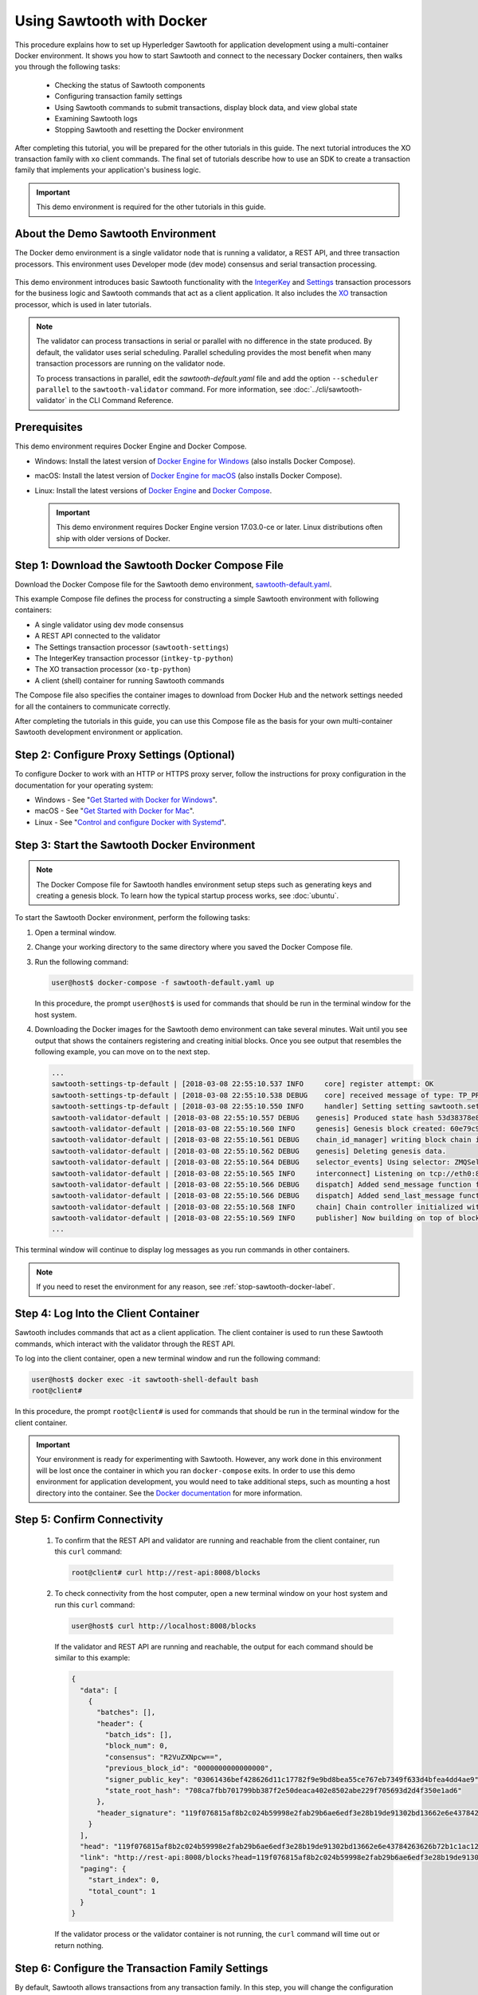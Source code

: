 **************************
Using Sawtooth with Docker
**************************

This procedure explains how to set up Hyperledger Sawtooth for application
development using a multi-container Docker environment. It shows you how to
start Sawtooth and connect to the necessary Docker containers, then walks you
through the following tasks:

 * Checking the status of Sawtooth components
 * Configuring transaction family settings
 * Using Sawtooth commands to submit transactions, display block data, and view
   global state
 * Examining Sawtooth logs
 * Stopping Sawtooth and resetting the Docker environment

After completing this tutorial, you will be prepared for the other tutorials
in this guide. The next tutorial introduces the XO transaction family with
``xo`` client commands. The final set of tutorials describe how to use an SDK to
create a transaction family that implements your application's business logic.

.. important::

   This demo environment is required for the other tutorials in this guide.


About the Demo Sawtooth Environment
===================================

The Docker demo environment is a single validator node that is running a
validator, a REST API, and three transaction processors. This environment uses
Developer mode (dev mode) consensus and serial transaction processing.

.. figure:: ../images/appdev-environment-one-node-3TPs.*
   :width: 100%
   :align: center
   :alt: Demo Sawtooth environment with Docker

This demo environment introduces basic Sawtooth functionality with the
`IntegerKey <../transaction_family_specifications/integerkey_transaction_family>`_
and
`Settings <../transaction_family_specifications/settings_transaction_family>`_
transaction processors for the business logic
and Sawtooth commands that act as a client application. It also includes the
`XO <../transaction_family_specifications/xo_transaction_family>`_
transaction processor, which is used in later tutorials.

.. note::

   The validator can process transactions in serial or parallel with no
   difference in the state produced. By default, the validator uses serial
   scheduling. Parallel scheduling provides the most benefit when many
   transaction processors are running on the validator node.

   To process transactions in parallel, edit the `sawtooth-default.yaml` file
   and add the option ``--scheduler parallel`` to the ``sawtooth-validator``
   command. For more information, see :doc:`../cli/sawtooth-validator` in the
   CLI Command Reference.


Prerequisites
=============

This demo environment requires Docker Engine and Docker Compose.

* Windows: Install the latest version of
  `Docker Engine for Windows <https://docs.docker.com/docker-for-windows/install/>`_
  (also installs Docker Compose).

* macOS: Install the latest version of
  `Docker Engine for macOS <https://docs.docker.com/docker-for-mac/install/>`_
  (also installs Docker Compose).

* Linux: Install the latest versions of
  `Docker Engine <https://docs.docker.com/engine/installation/linux/ubuntu>`_
  and `Docker Compose <https://github.com/docker/compose/releases>`_.

  .. important::

     This demo environment requires Docker Engine version 17.03.0-ce or
     later. Linux distributions often ship with older versions of Docker.


Step 1: Download the Sawtooth Docker Compose File
=================================================

Download the Docker Compose file for the Sawtooth demo environment,
`sawtooth-default.yaml <./sawtooth-default.yaml>`_.

This example Compose file defines the process for constructing a simple
Sawtooth environment with following containers:

* A single validator using dev mode consensus
* A REST API connected to the validator
* The Settings transaction processor (``sawtooth-settings``)
* The IntegerKey transaction processor (``intkey-tp-python``)
* The XO transaction processor (``xo-tp-python``)
* A client (shell) container for running Sawtooth commands

The Compose file also specifies the container images to download from Docker Hub
and the network settings needed for all the containers to communicate correctly.

After completing the tutorials in this guide, you can use this Compose file as
the basis for your own multi-container Sawtooth development environment or
application.


Step 2: Configure Proxy Settings (Optional)
===========================================

To configure Docker to work with an HTTP or HTTPS proxy server, follow the
instructions for proxy configuration in the documentation for your operating
system:

* Windows - See "`Get Started with Docker for Windows
  <https://docs.docker.com/docker-for-windows/#proxies>`_".

* macOS - See "`Get Started with Docker for Mac
  <https://docs.docker.com/docker-for-mac/>`_".

* Linux - See "`Control and configure Docker with Systemd
  <https://docs.docker.com/engine/admin/systemd/#httphttps-proxy>`_".


Step 3: Start the Sawtooth Docker Environment
=============================================

.. note::

   The Docker Compose file for Sawtooth handles environment setup steps such as
   generating keys and creating a genesis block. To learn how the typical
   startup process works, see :doc:`ubuntu`.

To start the Sawtooth Docker environment, perform the following tasks:

1. Open a terminal window.

#. Change your working directory to the same directory where you saved the
   Docker Compose file.

#. Run the following command:

   .. _restart:

   .. code-block:: console

     user@host$ docker-compose -f sawtooth-default.yaml up

   In this procedure, the prompt ``user@host$`` is used for commands that should
   be run in the terminal window for the host system.

#. Downloading the Docker images for the Sawtooth demo environment can take
   several minutes. Wait until you see output that shows the containers
   registering and creating initial blocks.  Once you see output that resembles
   the following example, you can move on to the next step.

   .. code-block:: console

      ...
      sawtooth-settings-tp-default | [2018-03-08 22:55:10.537 INFO     core] register attempt: OK
      sawtooth-settings-tp-default | [2018-03-08 22:55:10.538 DEBUG    core] received message of type: TP_PROCESS_REQUEST
      sawtooth-settings-tp-default | [2018-03-08 22:55:10.550 INFO     handler] Setting setting sawtooth.settings.vote.authorized_keys changed from None to 039fa17f2962706aae83f3cc1f7d0c51dda7ffe15f5811fefd4ea5fdd3e84d0755
      sawtooth-validator-default | [2018-03-08 22:55:10.557 DEBUG    genesis] Produced state hash 53d38378e8c61f42112c39f9c84d42d339320515ef44f50d6b4dd52f3f1b9054 for genesis block.
      sawtooth-validator-default | [2018-03-08 22:55:10.560 INFO     genesis] Genesis block created: 60e79c91757c73185b36802661833f586f4dd5ef3c4cb889f37c287921af8ad01a8b95e9d81af698e6c3f3eb7b65bfd6f6b834ffc9bc36317d8a1ae7ecc45668 (block_num:0, state:53d38378e8c61f42112c39f9c84d42d339320515ef44f50d6b4dd52f3f1b9054, previous_block_id:0000000000000000)
      sawtooth-validator-default | [2018-03-08 22:55:10.561 DEBUG    chain_id_manager] writing block chain id
      sawtooth-validator-default | [2018-03-08 22:55:10.562 DEBUG    genesis] Deleting genesis data.
      sawtooth-validator-default | [2018-03-08 22:55:10.564 DEBUG    selector_events] Using selector: ZMQSelector
      sawtooth-validator-default | [2018-03-08 22:55:10.565 INFO     interconnect] Listening on tcp://eth0:8800
      sawtooth-validator-default | [2018-03-08 22:55:10.566 DEBUG    dispatch] Added send_message function for connection ServerThread
      sawtooth-validator-default | [2018-03-08 22:55:10.566 DEBUG    dispatch] Added send_last_message function for connection ServerThread
      sawtooth-validator-default | [2018-03-08 22:55:10.568 INFO     chain] Chain controller initialized with chain head: 60e79c91757c73185b36802661833f586f4dd5ef3c4cb889f37c287921af8ad01a8b95e9d81af698e6c3f3eb7b65bfd6f6b834ffc9bc36317d8a1ae7ecc45668 (block_num:0, state:53d38378e8c61f42112c39f9c84d42d339320515ef44f50d6b4dd52f3f1b9054, previous_block_id:0000000000000000)
      sawtooth-validator-default | [2018-03-08 22:55:10.569 INFO     publisher] Now building on top of block: 60e79c91757c73185b36802661833f586f4dd5ef3c4cb889f37c287921af8ad01a8b95e9d81af698e6c3f3eb7b65bfd6f6b834ffc9bc36317d8a1ae7ecc45668 (block_num:0, state:53d38378e8c61f42112c39f9c84d42d339320515ef44f50d6b4dd52f3f1b9054, previous_block_id:0000000000000000)
      ...

This terminal window will continue to display log messages as you run commands
in other containers.

.. note::

   If you need to reset the environment for any reason, see
   :ref:`stop-sawtooth-docker-label`.


Step 4: Log Into the Client Container
=====================================

Sawtooth includes commands that act as a client application. The client
container is used to run these Sawtooth commands, which interact with the
validator through the REST API.

To log into the client container, open a new terminal window and run the
following command:

.. code-block:: console

   user@host$ docker exec -it sawtooth-shell-default bash
   root@client#

In this procedure, the prompt ``root@client#`` is used for commands that should
be run in the terminal window for the client container.

.. important::

  Your environment is ready for experimenting with Sawtooth. However, any work
  done in this environment will be lost once the container in which you ran
  ``docker-compose`` exits. In order to use this demo environment for
  application development, you would need to take additional steps, such as
  mounting a host directory into the container. See the `Docker documentation
  <https://docs.docker.com/>`_ for more information.

.. _confirming-connectivity-docker-label:

Step 5: Confirm Connectivity
============================

 #. To confirm that the REST API and validator are running and reachable from
    the client container, run this ``curl`` command:

    .. code-block:: console

       root@client# curl http://rest-api:8008/blocks

 #. To check connectivity from the host computer, open a new terminal window on
    your host system and run this ``curl`` command:

    .. code-block:: console

       user@host$ curl http://localhost:8008/blocks

    If the validator and REST API are running and reachable, the output for each
    command should be similar to this example:

    .. code-block:: console

      {
        "data": [
          {
            "batches": [],
            "header": {
              "batch_ids": [],
              "block_num": 0,
              "consensus": "R2VuZXNpcw==",
              "previous_block_id": "0000000000000000",
              "signer_public_key": "03061436bef428626d11c17782f9e9bd8bea55ce767eb7349f633d4bfea4dd4ae9",
              "state_root_hash": "708ca7fbb701799bb387f2e50deaca402e8502abe229f705693d2d4f350e1ad6"
            },
            "header_signature": "119f076815af8b2c024b59998e2fab29b6ae6edf3e28b19de91302bd13662e6e43784263626b72b1c1ac120a491142ca25393d55ac7b9f3c3bf15d1fdeefeb3b"
          }
        ],
        "head": "119f076815af8b2c024b59998e2fab29b6ae6edf3e28b19de91302bd13662e6e43784263626b72b1c1ac120a491142ca25393d55ac7b9f3c3bf15d1fdeefeb3b",
        "link": "http://rest-api:8008/blocks?head=119f076815af8b2c024b59998e2fab29b6ae6edf3e28b19de91302bd13662e6e43784263626b72b1c1ac120a491142ca25393d55ac7b9f3c3bf15d1fdeefeb3b",
        "paging": {
          "start_index": 0,
          "total_count": 1
        }
      }

    If the validator process or the validator container is not running, the
    ``curl`` command will time out or return nothing.


Step 6: Configure the Transaction Family Settings
=================================================

By default, Sawtooth allows transactions from any transaction family. In this
step, you will change the configuration settings to allow only IntegerKey
(``intkey``) and Settings (``sawtooth_settings``) transactions.

This configuration change is itself a transaction that is submitted in a batch.
Sawtooth configuration settings are stored on the blockchain so that all
validator nodes in a Sawtooth network know the configuration. The setting for
the list of supported transaction families is defined by the
:doc:`Settings transaction family
<../transaction_family_specifications/settings_transaction_family>`.

.. note::

   The ``sawset proposal create`` command needs to use a key generated in the
   validator container. You must run this command in the validator container,
   rather than the client container that is used for other Sawtooth commands.

#. Connect to the validator container:

   .. code-block:: console

      user@host$ docker exec -it sawtooth-validator-default bash
      root@validator#

   In this procedure, the prompt ``root@validator#`` is used for commands that
   should be run in the terminal window for the validator container.

#. Use the ``sawset proposal create`` command to create and submit a batch
   containing the new settings. This batch submits a JSON array that tells the
   validator to accept only transactions of specified transaction type (in
   this case, ``intkey`` and ``sawtooth_settings``).

   Enter the following command:

   .. code-block:: console

      root@validator# sawset proposal create --url http://rest-api:8008 \
      --key /root/.sawtooth/keys/my_key.priv \
      sawtooth.validator.transaction_families='[{"family": "intkey", "version": "1.0"}, {"family":"sawtooth_settings", "version":"1.0"}]'

   After you run this command, a ``TP_PROCESS_REQUEST`` message appears in the
   window where you started the Docker environment.

#. Verify the setting change with this command:

   .. code-block:: console

      root@validator# sawtooth settings list --url http://rest-api:8008
      sawtooth.settings.vote.authorized_keys: 0276023d4f7323103db8d8683a4b7bc1eae1f66fbbf79c20a51185f589e2d304ce
      sawtooth.validator.transaction_families: [{"family": "intkey", "version": "1.0"}, {"family":"sawtooth_settings", "versi...


Step 7: Use Sawtooth Commands as a Client
=========================================

Sawtooth includes commands that act as a client application. This section
describes how to use the ``intkey`` and ``sawtooth`` commands to create and
submit transactions, display blockchain and block data, and examine global state
data.

.. note::

   Use the ``--help`` flag with any Sawtooth command to display the available
   options and subcommands.

To run the commands in this section, use the terminal window for the client
container.

Creating and Submitting Transactions with intkey
------------------------------------------------

The ``intkey`` command creates and submits IntegerKey transactions for testing
purposes.

 #. Use ``intkey create_batch`` to prepare batches of transactions that set
    a few keys to random values, then randomly increment and decrement those
    values. These batches are saved locally in the file ``batches.intkey``.

    .. code-block:: console

       root@client# intkey create_batch --count 10 --key-count 5
       Writing to batches.intkey...

 #. Use ``intkey load`` to submit the batches to the validator.

    .. code-block:: console

       root@client# intkey load -f batches.intkey -url http://rest-api:8008
       batches: 11 batch/sec: 141.7800162868952

    The terminal window in which you ran the ``docker-compose`` command displays
    logging output from the validator and the IntegerKey transaction processor
    as they handle the transactions just submitted. The output shows that values
    are being incremented and decremented.

    .. code-block:: console

       sawtooth-intkey-tp-python-default | [2018-03-08 21:26:20.334 DEBUG    core] received message of type: TP_PROCESS_REQUEST
       sawtooth-intkey-tp-python-default | [2018-03-08 21:26:20.339 DEBUG    handler] Decrementing "GEJTiZ" by 10
       sawtooth-intkey-tp-python-default | [2018-03-08 21:26:20.347 DEBUG    core] received message of type: TP_PROCESS_REQUEST
       sawtooth-intkey-tp-python-default | [2018-03-08 21:26:20.352 DEBUG    handler] Decrementing "lrAYjm" by 8
       ...
       sawtooth-validator-default | [2018-03-08 21:26:20.397 INFO     chain] Fork comparison at height 50 is between - and 3d4d952d
       sawtooth-validator-default | [2018-03-08 21:26:20.397 INFO     chain] Chain head updated to: 3d4d952d4774988bd67a4deb85830155a5f505c68bea11d832a6ddbdd5eeebc34f5a63a9e59a426376cd2e215e19c0dfa679fe016be26307c3ee698cce171d51 (block_num:50, state:e18c2ce54859d1e9a6e4fb949f8d861e483d330b363b4060b069f53d7e6c6380, previous_block_id:e05737151717eb8787a2db46279fedf9d331a501c12cd8059df379996d9a34577cf605e95f531514558b200a386dc73e11de3fa17d6c00882acf6f9d9c387e82)
       sawtooth-validator-default | [2018-03-08 21:26:20.398 INFO     publisher] Now building on top of block: 3d4d952d4774988bd67a4deb85830155a5f505c68bea11d832a6ddbdd5eeebc34f5a63a9e59a426376cd2e215e19c0dfa679fe016be26307c3ee698cce171d51 (block_num:50, state:e18c2ce54859d1e9a6e4fb949f8d861e483d330b363b4060b069f53d7e6c6380, previous_block_id:e05737151717eb8787a2db46279fedf9d331a501c12cd8059df379996d9a34577cf605e95f531514558b200a386dc73e11de3fa17d6c00882acf6f9d9c387e82)
       sawtooth-validator-default | [2018-03-08 21:26:20.401 DEBUG    chain] Verify descendant blocks: 3d4d952d4774988bd67a4deb85830155a5f505c68bea11d832a6ddbdd5eeebc34f5a63a9e59a426376cd2e215e19c0dfa679fe016be26307c3ee698cce171d51 (block_num:50, state:e18c2ce54859d1e9a6e4fb949f8d861e483d330b363b4060b069f53d7e6c6380, previous_block_id:e05737151717eb8787a2db46279fedf9d331a501c12cd8059df379996d9a34577cf605e95f531514558b200a386dc73e11de3fa17d6c00882acf6f9d9c387e82) ([])
       sawtooth-validator-default | [2018-03-08 21:26:20.402 INFO     chain] Finished block validation of: 3d4d952d4774988bd67a4deb85830155a5f505c68bea11d832a6ddbdd5eeebc34f5a63a9e59a426376cd2e215e19c0dfa679fe016be26307c3ee698cce171d51 (block_num:50, state:e18c2ce54859d1e9a6e4fb949f8d861e483d330b363b4060b069f53d7e6c6380, previous_block_id:e05737151717eb8787a2db46279fedf9d331a501c12cd8059df379996d9a34577cf605e95f531514558b200a386dc73e11de3fa17d6c00882acf6f9d9c387e82)


 #. You can also use ``docker logs`` to examine at the Sawtooth log messages
    from your host system. For example, this command displays the last five
    entries in the log:

    .. code-block:: console

       user@host$ docker logs --tail 5 sawtooth-validator-default
       sawtooth-validator-default | [2018-03-08 21:26:20.397 INFO     chain] Fork comparison at height 50 is between - and 3d4d952d
       sawtooth-validator-default | [2018-03-08 21:26:20.397 INFO     chain] Chain head updated to: 3d4d952d4774988bd67a4deb85830155a5f505c68bea11d832a6ddbdd5eeebc34f5a63a9e59a426376cd2e215e19c0dfa679fe016be26307c3ee698cce171d51 (block_num:50, state:e18c2ce54859d1e9a6e4fb949f8d861e483d330b363b4060b069f53d7e6c6380, previous_block_id:e05737151717eb8787a2db46279fedf9d331a501c12cd8059df379996d9a34577cf605e95f531514558b200a386dc73e11de3fa17d6c00882acf6f9d9c387e82)
       sawtooth-validator-default | [2018-03-08 21:26:20.398 INFO     publisher] Now building on top of block: 3d4d952d4774988bd67a4deb85830155a5f505c68bea11d832a6ddbdd5eeebc34f5a63a9e59a426376cd2e215e19c0dfa679fe016be26307c3ee698cce171d51 (block_num:50, state:e18c2ce54859d1e9a6e4fb949f8d861e483d330b363b4060b069f53d7e6c6380, previous_block_id:e05737151717eb8787a2db46279fedf9d331a501c12cd8059df379996d9a34577cf605e95f531514558b200a386dc73e11de3fa17d6c00882acf6f9d9c387e82)
       sawtooth-validator-default | [2018-03-08 21:26:20.401 DEBUG    chain] Verify descendant blocks: 3d4d952d4774988bd67a4deb85830155a5f505c68bea11d832a6ddbdd5eeebc34f5a63a9e59a426376cd2e215e19c0dfa679fe016be26307c3ee698cce171d51 (block_num:50, state:e18c2ce54859d1e9a6e4fb949f8d861e483d330b363b4060b069f53d7e6c6380, previous_block_id:e05737151717eb8787a2db46279fedf9d331a501c12cd8059df379996d9a34577cf605e95f531514558b200a386dc73e11de3fa17d6c00882acf6f9d9c387e82) ([])
       sawtooth-validator-default | [2018-03-08 21:26:20.402 INFO     chain] Finished block validation of: 3d4d952d4774988bd67a4deb85830155a5f505c68bea11d832a6ddbdd5eeebc34f5a63a9e59a426376cd2e215e19c0dfa679fe016be26307c3ee698cce171d51 (block_num:50, state:e18c2ce54859d1e9a6e4fb949f8d861e483d330b363b4060b069f53d7e6c6380, previous_block_id:e05737151717eb8787a2db46279fedf9d331a501c12cd8059df379996d9a34577cf605e95f531514558b200a386dc73e11de3fa17d6c00882acf6f9d9c387e82)

Submitting Transactions with sawtooth batch submit
--------------------------------------------------

In the example above, the ``intkey create_batch`` command created the file
``batches.intkey``.  Rather than using ``intkey load`` to submit these
transactions, you could use ``sawtooth batch submit`` to submit them.

 #. As before, create a batch of transactions:

    .. code-block:: console

       root@client# intkey create_batch --count 10 --key-count 5
       Writing to batches.intkey...

 #. Submit the batch file with ``sawtooth batch submit``:

    .. code-block:: console

       root@client# sawtooth batch submit -f batches.intkey --url http://rest-api:8008
       batches: 11,  batch/sec: 216.80369536716367

Viewing Blockchain and Block Data with sawtooth block
-----------------------------------------------------

The ``sawtooth block`` command displays information about the blocks stored on
the blockchain.

 #. Use ``sawtooth block list`` to display the list of blocks stored in state.

    .. code-block:: console

       root@client# sawtooth block list --url http://rest-api:8008

    The output shows the block number and block ID, as in this example:

    .. code-block:: console

       NUM  BLOCK_ID                                                                                                                          BATS  TXNS  SIGNER
       61   9566426220751691b7463e3c1ec1d8c4f158c98e89722672721d457182cb3b3d48e734ddceabf706b41fc3e1f8d739451f7d70bd5a8708bc4085b6fb33b40bef  1     4     020d21...
       60   309c0707b95609d4ebc2fad0afd590ec40db41680a3edbbeb0875720ed59f4d775e1160a2c6cbe2e9ccb34c4671f4cd7db1e5ed35a2ed9a0f2a2c99aa981f83c  1     5     020d21...
       59   e0c6c29a9f3d1436e4837c96587ae3fa60274991efa9d0c9000d53694cd2a0841914b2f362aa05c2385126288f060f524bac3a05850edb1ac1c86f0c237afdba  1     3     020d21...
       58   8c67a1ec68bfdd5b07bb02919019b917ed26dbc6ec0fc3de15d539538bd30f8a1aa58795578970d2e607cd63cf1f5ef921476cbc0564cbe37469e5e50b72ecf2  1     3     020d21...
       57   879c6cb43e244fb7c1676cf5d9e51ace25ad8e670f37e81b81e5d9e133aebba80282913677821c14fe2ccb2aae631229bdd044222e6a8927f4f5dabb6d62c409  1     4     020d21...
       ...
       5    dce0921531472a8f9840e256c585917dfc22b78c5045a3416ed76faf57232b065b8be5a34023e8a8cdab74ab24cf029a5c1051f742b9b5280b8edab5a80d805d  2     4     020d21...
       4    0007380e98fc6d63de1d47261b83186bce9722023f2e6ab6849916766e9be29f4903d76a642dfc27579b8a8bf9adba5f077c1f1457b2cad8f52a28d7079333a6  1     8     020d21...
       3    515c827b9e84c22c24838130d4e0f6af07ab271c138a61c555a830c4118a75815f54340ef3f04de009c94c3531f3202690708cf16fcfee04303972cb91e3b87a  1     10    020d21...
       2    9067bcb093bb095ca436d8868914ecf2630215d36bfd78b0b167554c544b9842193dd309f135e6959a664fe34b06b4f16a297528249550821cda9273291ebe70  1     5     020d21...
       1    3ab950b2cd370f26e188d95ee97268965732768080ca1adb71759e3c1f22d1ea19945b48fc81f5f821387fde355349f87096da00a4e356408b630ab80576d3ae  1     5     020d21...
       0    51a704e1a83086372a3c0823533881ffac9479995289902a311fd5d99ff6a32216cd1fb9883a421449c943cad8604ce1447b0f6080c8892e334b14dc082f91d3  1     1     020d21...

 #. From the output generated by the ``sawtooth block list`` command, copy the
    ID of a block you want to get more info about, then paste it in place of
    ``{BLOCK_ID}`` in the following command:

    .. code-block:: console

       root@client# sawtooth block show --url http://rest-api:8008 {BLOCK_ID}

    The output of this command can be quite long, because it includes all data
    stored under that block. This is a truncated example:

    .. code-block:: console

      batches:
      - header:
          signer_public_key: 0276023d4f7323103db8d8683a4b7bc1eae1f66fbbf79c20a51185f589e2d304ce
          transaction_ids:
          - 24b168aaf5ea4a76a6c316924a1c26df0878908682ea5740dd70814e7c400d56354dee788191be8e28393c70398906fb467fac8db6279e90e4e61619589d42bf
        header_signature: a93731646a8fd2bce03b3a17bc2cb3192d8597da93ce735950dccbf0e3cf0b005468fadb94732e013be0bc2afb320be159b452cf835b35870db5fa953220fb35
        transactions:
        - header:
            batcher_public_key: 0276023d4f7323103db8d8683a4b7bc1eae1f66fbbf79c20a51185f589e2d304ce
            dependencies: []
            family_name: sawtooth_settings
            family_version: '1.0'
      ...
      header:
        batch_ids:
        - a93731646a8fd2bce03b3a17bc2cb3192d8597da93ce735950dccbf0e3cf0b005468fadb94732e013be0bc2afb320be159b452cf835b35870db5fa953220fb35
        block_num: 3
        consensus: RGV2bW9kZQ==
        previous_block_id: 042f08e1ff49bbf16914a53dc9056fb6e522ca0e2cff872547eac9555c1de2a6200e67fb9daae6dfb90f02bef6a9088e94e5bdece04f622bce67ccecd678d56e
        signer_public_key: 033fbed13b51eafaca8d1a27abc0d4daf14aab8c0cbc1bb4735c01ff80d6581c52
        state_root_hash: 5d5ea37cbbf8fe793b6ea4c1ba6738f5eee8fc4c73cdca797736f5afeb41fbef
      header_signature: ff4f6705bf57e2a1498dc1b649cc9b6a4da2cc8367f1b70c02bc6e7f648a28b53b5f6ad7c2aa639673d873959f5d3fcc11129858ecfcb4d22c79b6845f96c5e3

Viewing State Data with sawtooth state
--------------------------------------

The ``sawtooth state`` command lets you display state data. Sawtooth stores
state data in a :term:`Merkle-Radix tree`; for more information, see
:doc:`../architecture/global_state`.

 #. Use ``sawtooth state list`` to list the nodes (addresses) in state:

    .. code-block:: console

       root@client# sawtooth state list --url http://rest-api:8008

    The output will be similar to this truncated example:

    .. code-block:: console

      ADDRESS                                                                                                                                SIZE DATA
      1cf126ddb507c936e4ee2ed07aa253c2f4e7487af3a0425f0dc7321f94be02950a081ab7058bf046c788dbaf0f10a980763e023cde0ee282585b9855e6e5f3715bf1fe 11   b'\xa1fcCTdcH\x...
      1cf1260cd1c2492b6e700d5ef65f136051251502e5d4579827dc303f7ed76ddb7185a19be0c6443503594c3734141d2bdcf5748a2d8c75541a8e568bae063983ea27b9 11   b'\xa1frdLONu\x...
      1cf126ed7d0ac4f755be5dd040e2dfcd71c616e697943f542682a2feb14d5f146538c643b19bcfc8c4554c9012e56209f94efe580b6a94fb326be9bf5bc9e177d6af52 11   b'\xa1fAUZZqk\x...
      1cf126c46ff13fcd55713bcfcf7b66eba515a51965e9afa8b4ff3743dc6713f4c40b4254df1a2265d64d58afa14a0051d3e38999704f6e25c80bed29ef9b80aee15c65 11   b'\xa1fLvUYLk\x...
      1cf126c4b1b09ebf28775b4923e5273c4c01ba89b961e6a9984632612ec9b5af82a0f7c8fc1a44b9ae33bb88f4ed39b590d4774dc43c04c9a9bd89654bbee68c8166f0 13   b'\xa1fXHonWY\x...
      1cf126e924a506fb2c4bb8d167d20f07d653de2447df2754de9eb61826176c7896205a17e363e457c36ccd2b7c124516a9b573d9a6142f031499b18c127df47798131a 13   b'\xa1foWZXEz\x...
      1cf126c295a476acf935cd65909ed5ead2ec0168f3ee761dc6f37ea9558fc4e32b71504bf0ad56342a6671db82cb8682d64689838731da34c157fa045c236c97f1dd80 13   b'\xa1fadKGve\x...

 #. Use ``sawtooth state show`` to view state data at a specific address (a node
    in the Merkle-Radix database). Copy the address from the output of
    ``sawtooth state list``, then paste it in place of ``{STATE_ADDRESS}`` in
    the following command:

    .. code-block:: console

       root@client# sawtooth state show --url http://rest-api:8008 {STATE_ADDRESS}

    The output shows the bytes stored at that address and the block ID of the
    "chain head" that the current state is tied to, as in this example:

    .. code-block:: console

       DATA: "b'\xa1fcCTdcH\x192B'"
       HEAD: "0c4364c6d5181282a1c7653038ec9515cb0530c6bfcb46f16e79b77cb524491676638339e8ff8e3cc57155c6d920e6a4d1f53947a31dc02908bcf68a91315ad5"

.. _container-names-label:

Step 8: Connect to Each Container (Optional)
============================================

Use this information when you need to connect to any container in the demo
Sawtooth environment. For example, you can examine the log files or check the
status of Sawtooth components in any container.

 #. Use the following ``docker exec`` command from your host system to connect
    to a Sawtooth Docker container.

    .. code-block:: console

       user@host$ docker exec -it {ContainerName} bash

    The Docker Compose file defines the name of each container. It also
    specifies the TCP port and host name, if applicable. The following table
    shows the values in the example Compose file, ``sawtooth-default.yaml``.

    +---------------+---------------------------------------+----------+----------------------+
    | **Component** | **Container Name**                    | **Port** | **Host Name**        |
    +===============+=======================================+==========+======================+
    | Validator     | ``sawtooth-validator-default``        | 4004     | ``validator``        |
    +---------------+---------------------------------------+----------+----------------------+
    | REST API      | ``sawtooth-rest-api-default``         | 8008     | ``rest-api``         |
    +---------------+---------------------------------------+----------+----------------------+
    | Settings TP   | ``sawtooth-settings-tp-default``      |          | ``settings-tp``      |
    +---------------+---------------------------------------+----------+----------------------+
    | IntegerKey TP | ``sawtooth-intkey-tp-python-default`` |          | ``intkey-tp-python`` |
    +---------------+---------------------------------------+----------+----------------------+
    | XO TP         | ``sawtooth-xo-tp-python-default``     |          | ``xo-tp-python``     |
    +---------------+---------------------------------------+----------+----------------------+
    | Shell         | ``sawtooth-shell-default``            |          |                      |
    +---------------+---------------------------------------+----------+----------------------+

    Note that the validator and REST API ports are exposed to other containers
    and forwarded (published) for external connections, such as from your host
    system.

    For example, you can use the following command from your host system to
    connect to the validator container:

    .. code-block:: console

       user@host$ docker exec -it sawtooth-validator-default bash

 #. After connecting to the container, you can use ``ps`` to verify that the
    Sawtooth component is running.

    .. code-block:: console

       # ps --pid 1 fw

    In the validator container, the output resembles the following example:

    .. code-block:: console

       PID TTY      STAT   TIME COMMAND
        1 ?        Ss     0:00 bash -c sawadm keygen && sawtooth keygen my_key
       && sawset genesis -k /root/.sawtooth/keys/my_key.priv && sawadm genesis
       config-genesis.batch && sawtooth-validator -vv --endpoint


Step 9: Examine Sawtooth Log Files
==================================

As described above, you can display Sawtooth log messages by using the
``docker logs`` command from your host system:

.. code-block:: console

   user@host$ docker logs {OPTIONS} {ContainerName}

In each container, the Sawtooth log files for that component are stored in the
directory ``/var/log/sawtooth``. Each component (validator, REST API, and
transaction processors) has both a debug log and an error log.

For example, the validator container has these log files:

.. code-block:: console

   root@validator# ls -1 /var/log/sawtooth
   validator-debug.log
   validator-error.log

The IntegerKey container has these log files:

.. code-block:: console

   root@intkey-tp# ls -1 /var/log/sawtooth
   intkey-ae98c3726f9743c4-debug.log
   intkey-ae98c3726f9743c4-error.log

.. note::

   By convention, the transaction processors use a random string to make the log
   file names unique. The names on your system may be different than these
   examples.

For more information on log files, see
:doc:`../sysadmin_guide/log_configuration`.

.. _stop-sawtooth-docker-label:

Step 10: Stop the Sawtooth Environment (Optional)
=================================================

If you need to stop or reset the Sawtooth Docker environment for any reason, you
can return it to the default state with the following steps.

.. important::

  Any work done in this environment will be lost once the container exits.
  To keep your work, you would need to take additional steps, such as
  mounting a host directory into the container. See the `Docker documentation
  <https://docs.docker.com/>`_ for more information.

#. Log out of the client container.

#. Enter CTRL-c from the window where you originally ran ``docker-compose``. The
   output will resemble this example:

   .. code-block:: console

      ^CGracefully stopping... (press Ctrl+C again to force)
      Stopping sawtooth-shell-default            ... done
      Stopping sawtooth-rest-api-default         ... done
      Stopping sawtooth-intkey-tp-python-default ... done
      Stopping sawtooth-xo-tp-python-default     ... done
      Stopping sawtooth-settings-tp-default      ... done
      Stopping sawtooth-validator-default        ... done

#. After all containers have shut down, run this ``docker-compose`` command:

   .. code-block:: console

      user@host$ docker-compose -f sawtooth-default.yaml down
      Removing sawtooth-shell-default            ... done
      Removing sawtooth-intkey-tp-python-default ... done
      Removing sawtooth-xo-tp-python-default     ... done
      Removing sawtooth-settings-tp-default      ... done
      Removing sawtooth-rest-api-default         ... done
      Removing sawtooth-validator-default        ... done
      Removing network testsawtooth_default

.. Licensed under Creative Commons Attribution 4.0 International License
.. https://creativecommons.org/licenses/by/4.0/
